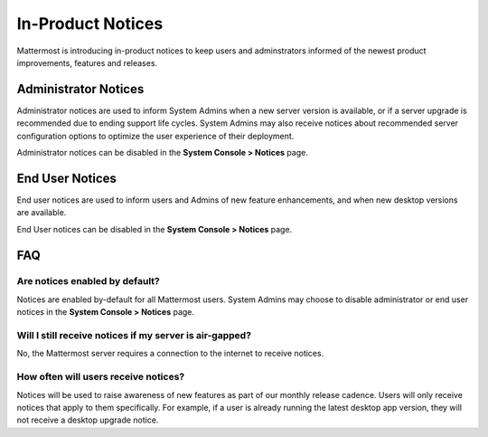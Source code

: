 In-Product Notices
==================

Mattermost is introducing in-product notices to keep users and adminstrators informed of the newest product improvements, features and releases. 

.. contents::
  :depth: 2
  :local:
  :backlinks: entry
  
 .. image:: ../../images/notices.png

Administrator Notices
---------------------
Administrator notices are used to inform System Admins when a new server version is available, or if a server upgrade is recommended due to ending support life cycles. System Admins may also receive notices about recommended server configuration options to optimize the user experience of their deployment.

Administrator notices can be disabled in the **System Console > Notices** page. 

End User Notices
-----------------
End user notices are used to inform users and Admins of new feature enhancements, and when new desktop versions are available.  

End User notices can be disabled in the **System Console > Notices** page. 


FAQ
---
Are notices enabled by default?
~~~~~~~~~~~~~~~~~~~~~~~~~~~~~~~
Notices are enabled by-default for all Mattermost users. System Admins may choose to disable administrator or end user notices in the **System Console > Notices** page.

Will I still receive notices if my server is air-gapped? 
~~~~~~~~~~~~~~~~~~~~~~~~~~~~~~~~~~~~~~~~~~~~~~~~~~~~~~~~
No, the Mattermost server requires a connection to the internet to receive notices.

How often will users receive notices?
~~~~~~~~~~~~~~~~~~~~~~~~~~~~~~~~~~~~~
Notices will be used to raise awareness of new features as part of our monthly release cadence. Users will only receive notices that apply to them specifically. For example, if a user is already running the latest desktop app version, they will not receive a desktop upgrade notice.  

